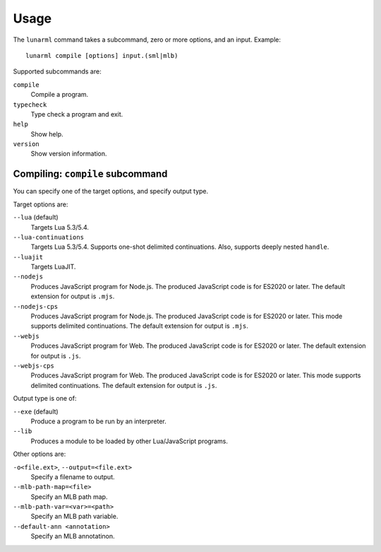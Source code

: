 
Usage
=====

The ``lunarml`` command takes a subcommand, zero or more options, and an input.
Example::

  lunarml compile [options] input.(sml|mlb)

Supported subcommands are:

``compile``
  Compile a program.

``typecheck``
  Type check a program and exit.

``help``
  Show help.

``version``
  Show version information.

Compiling: ``compile`` subcommand
---------------------------------

You can specify one of the target options, and specify output type.

Target options are:

``--lua`` (default)
  Targets Lua 5.3/5.4.

``--lua-continuations``
  Targets Lua 5.3/5.4.
  Supports one-shot delimited continuations.
  Also, supports deeply nested ``handle``.

``--luajit``
  Targets LuaJIT.

``--nodejs``
  Produces JavaScript program for Node.js.
  The produced JavaScript code is for ES2020 or later.
  The default extension for output is ``.mjs``.

``--nodejs-cps``
  Produces JavaScript program for Node.js.
  The produced JavaScript code is for ES2020 or later.
  This mode supports delimited continuations.
  The default extension for output is ``.mjs``.

``--webjs``
  Produces JavaScript program for Web.
  The produced JavaScript code is for ES2020 or later.
  The default extension for output is ``.js``.

``--webjs-cps``
  Produces JavaScript program for Web.
  The produced JavaScript code is for ES2020 or later.
  This mode supports delimited continuations.
  The default extension for output is ``.js``.

Output type is one of:

``--exe`` (default)
  Produce a program to be run by an interpreter.

``--lib``
  Produces a module to be loaded by other Lua/JavaScript programs.

Other options are:

``-o<file.ext>``, ``--output=<file.ext>``
  Specify a filename to output.

``--mlb-path-map=<file>``
  Specify an MLB path map.

``--mlb-path-var=<var>=<path>``
  Specify an MLB path variable.

``--default-ann <annotation>``
  Specify an MLB annotatinon.
